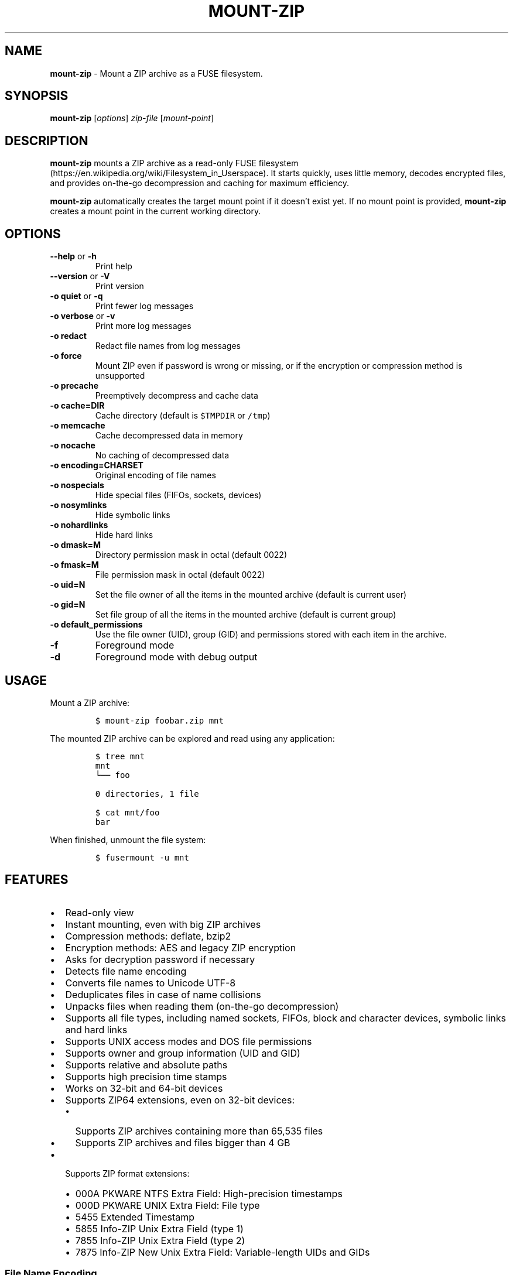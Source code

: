 '\" t
.\" Automatically generated by Pandoc 3.1.3
.\"
.\" Define V font for inline verbatim, using C font in formats
.\" that render this, and otherwise B font.
.ie "\f[CB]x\f[]"x" \{\
. ftr V B
. ftr VI BI
. ftr VB B
. ftr VBI BI
.\}
.el \{\
. ftr V CR
. ftr VI CI
. ftr VB CB
. ftr VBI CBI
.\}
.TH "MOUNT-ZIP" "1" "February 2025" "mount-zip 1.8" "User Manual"
.hy
.SH NAME
.PP
\f[B]mount-zip\f[R] - Mount a ZIP archive as a FUSE filesystem.
.SH SYNOPSIS
.PP
\f[B]mount-zip\f[R] [\f[I]options\f[R]] \f[I]zip-file\f[R]
[\f[I]mount-point\f[R]]
.SH DESCRIPTION
.PP
\f[B]mount-zip\f[R] mounts a ZIP archive as a read-only FUSE
filesystem (https://en.wikipedia.org/wiki/Filesystem_in_Userspace).
It starts quickly, uses little memory, decodes encrypted files, and
provides on-the-go decompression and caching for maximum efficiency.
.PP
\f[B]mount-zip\f[R] automatically creates the target mount point if it
doesn\[cq]t exist yet.
If no mount point is provided, \f[B]mount-zip\f[R] creates a mount point
in the current working directory.
.SH OPTIONS
.TP
\f[B]--help\f[R] or \f[B]-h\f[R]
Print help
.TP
\f[B]--version\f[R] or \f[B]-V\f[R]
Print version
.TP
\f[B]-o quiet\f[R] or \f[B]-q\f[R]
Print fewer log messages
.TP
\f[B]-o verbose\f[R] or \f[B]-v\f[R]
Print more log messages
.TP
\f[B]-o redact\f[R]
Redact file names from log messages
.TP
\f[B]-o force\f[R]
Mount ZIP even if password is wrong or missing, or if the encryption or
compression method is unsupported
.TP
\f[B]-o precache\f[R]
Preemptively decompress and cache data
.TP
\f[B]-o cache=DIR\f[R]
Cache directory (default is \f[V]$TMPDIR\f[R] or \f[V]/tmp\f[R])
.TP
\f[B]-o memcache\f[R]
Cache decompressed data in memory
.TP
\f[B]-o nocache\f[R]
No caching of decompressed data
.TP
\f[B]-o encoding=CHARSET\f[R]
Original encoding of file names
.TP
\f[B]-o nospecials\f[R]
Hide special files (FIFOs, sockets, devices)
.TP
\f[B]-o nosymlinks\f[R]
Hide symbolic links
.TP
\f[B]-o nohardlinks\f[R]
Hide hard links
.TP
\f[B]-o dmask=M\f[R]
Directory permission mask in octal (default 0022)
.TP
\f[B]-o fmask=M\f[R]
File permission mask in octal (default 0022)
.TP
\f[B]-o uid=N\f[R]
Set the file owner of all the items in the mounted archive (default is
current user)
.TP
\f[B]-o gid=N\f[R]
Set file group of all the items in the mounted archive (default is
current group)
.TP
\f[B]-o default_permissions\f[R]
Use the file owner (UID), group (GID) and permissions stored with each
item in the archive.
.TP
\f[B]-f\f[R]
Foreground mode
.TP
\f[B]-d\f[R]
Foreground mode with debug output
.SH USAGE
.PP
Mount a ZIP archive:
.IP
.nf
\f[C]
$ mount-zip foobar.zip mnt
\f[R]
.fi
.PP
The mounted ZIP archive can be explored and read using any application:
.IP
.nf
\f[C]
$ tree mnt
mnt
└── foo

0 directories, 1 file

$ cat mnt/foo
bar
\f[R]
.fi
.PP
When finished, unmount the file system:
.IP
.nf
\f[C]
$ fusermount -u mnt
\f[R]
.fi
.SH FEATURES
.IP \[bu] 2
Read-only view
.IP \[bu] 2
Instant mounting, even with big ZIP archives
.IP \[bu] 2
Compression methods: deflate, bzip2
.IP \[bu] 2
Encryption methods: AES and legacy ZIP encryption
.IP \[bu] 2
Asks for decryption password if necessary
.IP \[bu] 2
Detects file name encoding
.IP \[bu] 2
Converts file names to Unicode UTF-8
.IP \[bu] 2
Deduplicates files in case of name collisions
.IP \[bu] 2
Unpacks files when reading them (on-the-go decompression)
.IP \[bu] 2
Supports all file types, including named sockets, FIFOs, block and
character devices, symbolic links and hard links
.IP \[bu] 2
Supports UNIX access modes and DOS file permissions
.IP \[bu] 2
Supports owner and group information (UID and GID)
.IP \[bu] 2
Supports relative and absolute paths
.IP \[bu] 2
Supports high precision time stamps
.IP \[bu] 2
Works on 32-bit and 64-bit devices
.IP \[bu] 2
Supports ZIP64 extensions, even on 32-bit devices:
.RS 2
.IP \[bu] 2
Supports ZIP archives containing more than 65,535 files
.IP \[bu] 2
Supports ZIP archives and files bigger than 4 GB
.RE
.IP \[bu] 2
Supports ZIP format extensions:
.RS 2
.IP \[bu] 2
000A PKWARE NTFS Extra Field: High-precision timestamps
.IP \[bu] 2
000D PKWARE UNIX Extra Field: File type
.IP \[bu] 2
5455 Extended Timestamp
.IP \[bu] 2
5855 Info-ZIP Unix Extra Field (type 1)
.IP \[bu] 2
7855 Info-ZIP Unix Extra Field (type 2)
.IP \[bu] 2
7875 Info-ZIP New Unix Extra Field: Variable-length UIDs and GIDs
.RE
.SS File Name Encoding
.PP
\f[B]mount-zip\f[R] is fully Unicode compliant.
It converts the file names stored in the ZIP archive from their original
encoding to UTF-8.
.PP
In order to interpret these file names correctly, \f[B]mount-zip\f[R]
needs to determine their original encoding.
By default \f[B]mount-zip\f[R] tries to guess this encoding using the
detection feature provided by the ICU library.
It can automatically recognize the following encodings:
.IP \[bu] 2
UTF-8
.IP \[bu] 2
CP437
.IP \[bu] 2
Shift JIS
.IP \[bu] 2
Big5
.IP \[bu] 2
EUC-JP
.IP \[bu] 2
EUC-KR
.IP \[bu] 2
GB18030
.IP \[bu] 2
ISO-2022-CN
.IP \[bu] 2
ISO-2022-JP
.IP \[bu] 2
ISO-2022-KR
.IP \[bu] 2
KOI8-R
.PP
For example, when mounting a ZIP containing a Shift JIS-encoded file
name, the encoding is correctly detected:
.IP
.nf
\f[C]
$ mount-zip sjis-filename.zip mnt

$ tree mnt
mnt
└── 新しいテキスト ドキュメント.txt

0 directories, 1 file
\f[R]
.fi
.PP
This system is not foolproof, and doesn\[cq]t recognize a number of
popular encodings.
For example, when mounting a ZIP containing file names encoded in CP866,
they are interpreted as CP437 and rendered as
Mojibake (https://en.wikipedia.org/wiki/Mojibake):
.IP
.nf
\f[C]
$ mount-zip cp866.zip mnt

$ tree mnt
mnt
├── äáΓá
└── ÆÑ¬ßΓ«óδ⌐ ñ«¬π¼Ñ¡Γ.txt

0 directories, 2 files
\f[R]
.fi
.PP
In this case, the user needs to explicitly specify the original file
name encoding using the \f[V]-o encoding\f[R] mount option:
.IP
.nf
\f[C]
$ mount-zip -o encoding=cp866 cp866.zip mnt

$ tree mnt
mnt
├── Дата
└── Текстовый документ.txt

0 directories, 2 files
\f[R]
.fi
.SS Name Deduplication
.PP
In case of name collision, \f[B]mount-zip\f[R] adds a number to
deduplicate the conflicting file name:
.IP
.nf
\f[C]
$ unzip -l file-dir-same-name.zip
  Length      Date    Time    Name
---------  ---------- -----   ----
       25  2021-10-29 14:22   pet/cat
       21  2021-10-29 14:22   pet
       30  2021-10-29 14:22   pet/cat/fish
        0  2021-10-29 14:22   pet/cat/fish/
       26  2021-10-29 14:22   pet/cat
       22  2021-10-29 14:22   pet
       31  2021-10-29 14:22   pet/cat/fish
---------                     -------
      155                     7 files

$ mount-zip file-dir-same-name.zip mnt

$ tree -F mnt
mnt
├── pet/
│\ \  ├── cat/
│\ \  │\ \  ├── fish/
│\ \  │\ \  ├── fish (1)
│\ \  │\ \  └── fish (2)
│\ \  ├── cat (1)
│\ \  └── cat (2)
├── pet (1)
└── pet (2)

3 directories, 6 files
\f[R]
.fi
.PP
Directories are never renamed.
If a file name is colliding with a directory name, the file is the one
getting renamed.
.SS Encrypted Archives
.PP
\f[B]mount-zip\f[R] supports encrypted ZIP archives.
It understand both the legacy ZIP encryption scheme, and the more recent
AES encryption schemes.
.PP
When \f[B]mount-zip\f[R] finds an encrypted file while mounting a ZIP
archive, it asks for a password.
If the given password does not decrypt the file, then
\f[B]mount-zip\f[R] refuses to mount the ZIP archive and returns an
error:
.IP
.nf
\f[C]
$ unzip -l different-encryptions.zip
Archive:  different-encryptions.zip
  Length      Date    Time    Name
---------  ---------- -----   ----
       23  2020-08-28 15:22   ClearText.txt
       32  2020-08-28 15:23   Encrypted AES-128.txt
       32  2020-08-28 15:23   Encrypted AES-192.txt
       32  2020-08-28 15:23   Encrypted AES-256.txt
       34  2020-08-28 15:23   Encrypted ZipCrypto.txt
---------                     -------
      153                     5 files

$ mount-zip different-encryptions.zip mnt
Need password for File [1] \[aq]/Encrypted AES-128.txt\[aq]
Password > Got it!
Use the -o force option to mount an encrypted ZIP with a wrong password
Cannot open File [1] \[aq]/Encrypted AES-128.txt\[aq]: Wrong password provided
\f[R]
.fi
.PP
Providing the correct password allows \f[B]mount-zip\f[R] to mount the
ZIP archive and decode the files:
.IP
.nf
\f[C]
$ mount-zip different-encryptions.zip mnt
Need password for File [1] \[aq]/Encrypted AES-128.txt\[aq]
Password > Got it!
Password is Ok

$ tree mnt
mnt
├── ClearText.txt
├── Encrypted AES-128.txt
├── Encrypted AES-192.txt
├── Encrypted AES-256.txt
└── Encrypted ZipCrypto.txt

0 directories, 5 files

$ md5sum mnt/*
7a542815e2c51837b3d8a8b2ebf36490  mnt/ClearText.txt
07c4edd2a55c9d5614457a21fb40aa56  mnt/Encrypted AES-128.txt
e48d57930ef96ff2ad45867202d3250d  mnt/Encrypted AES-192.txt
ca5e064a0835d186f2f6326f88a7078f  mnt/Encrypted AES-256.txt
275e8c5aed7e7ce2f32dd1e5e9ee4a5b  mnt/Encrypted ZipCrypto.txt

$ cat mnt/*
This is not encrypted.
This is encrypted with AES-128.
This is encrypted with AES-192.
This is encrypted with AES-256.
This is encrypted with ZipCrypto.
\f[R]
.fi
.PP
You can force \f[B]mount-zip\f[R] to mount an encrypted ZIP even without
providing the right password by using the \f[V]-o force\f[R] option:
.IP
.nf
\f[C]
$ mount-zip -o force different-encryptions.zip mnt
Need password for File [1] \[aq]/Encrypted AES-128.txt\[aq]
Password > Got it!
Continuing despite wrong password because of -o force option
\f[R]
.fi
.PP
In this case, the files can be listed, but trying to open an encrypted
file for which the given password doesn\[cq]t work results in an I/O
error:
.IP
.nf
\f[C]
$ tree mnt
mnt
├── ClearText.txt
├── Encrypted AES-128.txt
├── Encrypted AES-192.txt
├── Encrypted AES-256.txt
└── Encrypted ZipCrypto.txt

0 directories, 5 files

$ md5sum mnt/*
7a542815e2c51837b3d8a8b2ebf36490  mnt/ClearText.txt
md5sum: \[aq]mnt/Encrypted AES-128.txt\[aq]: Input/output error
md5sum: \[aq]mnt/Encrypted AES-192.txt\[aq]: Input/output error
md5sum: \[aq]mnt/Encrypted AES-256.txt\[aq]: Input/output error
md5sum: \[aq]mnt/Encrypted ZipCrypto.txt\[aq]: Input/output error

$ cat mnt/*
This is not encrypted.
cat: \[aq]mnt/Encrypted AES-128.txt\[aq]: Input/output error
cat: \[aq]mnt/Encrypted AES-192.txt\[aq]: Input/output error
cat: \[aq]mnt/Encrypted AES-256.txt\[aq]: Input/output error
cat: \[aq]mnt/Encrypted ZipCrypto.txt\[aq]: Input/output error
\f[R]
.fi
.PP
For security reasons, \f[B]mount-zip\f[R] doesn\[cq]t allow the password
to be specified on the command line.
However, it is possible to pipe the password to
\f[B]mount-zip\f[R]\[cq]s standard input:
.IP
.nf
\f[C]
$ echo password | mount-zip different-encryptions.zip mnt
Need password for File [1] \[aq]/Encrypted AES-128.txt\[aq]
Password is Ok
\f[R]
.fi
.SS Symbolic links
.PP
\f[B]mount-zip\f[R] shows symbolic links recorded in the ZIP archive:
.IP
.nf
\f[C]
$ mount-zip symlink.zip mnt

$ tree mnt
mnt
├── date
└── symlink -> ../tmp/date
\f[R]
.fi
.PP
Note that symbolic links can refer to files located outside the mounted
ZIP archive.
In some circumstances, these links could pose a security risk.
.PP
Symbolic links can be suppressed with the \f[V]-o nosymlinks\f[R]
option:
.IP
.nf
\f[C]
$ mount-zip -o nosymlinks symlink.zip mnt
Skipped Symlink [1] \[aq]/symlink\[aq]

2021-10-28 20:05:01 laptop \[ti]/mount-zip/tests/blackbox/data (intrusive)
$ tree mnt
mnt
└── date

0 directories, 1 file
\f[R]
.fi
.SS Special Files
.PP
\f[B]mount-zip\f[R] shows special files (sockets, FIFOs or pipes,
character and block devices) recorded in the ZIP archive:
.IP
.nf
\f[C]
$ mount-zip -o default_permissions pkware-specials.zip mnt

$ ls -n mnt
brw-rw---- 1    0    6 8, 1 Aug  3  2019 block
crw--w---- 1    0    5 4, 0 Aug  3  2019 char
prw-r--r-- 1 1000 1000    0 Aug 15  2019 fifo
-rw-r--r-- 3 1000 1000   32 Aug  9  2019 regular
srw------- 1 1000 1000    0 Aug  3  2019 socket
lrwxrwxrwx 1 1000 1000    7 Aug  3  2019 symlink -> regular
lrwxrwxrwx 1 1000 1000    7 Aug 25  2019 symlink2 -> regular
-rw-r--r-- 3 1000 1000   32 Aug  9  2019 z-hardlink1
-rw-r--r-- 3 1000 1000   32 Aug  9  2019 z-hardlink2
brw-rw---- 1    0    6 8, 1 Aug  3  2019 z-hardlink-block
crw--w---- 1    0    5 4, 0 Aug  3  2019 z-hardlink-char
prw-r--r-- 1 1000 1000    0 Aug 15  2019 z-hardlink-fifo
srw------- 1 1000 1000    0 Aug  3  2019 z-hardlink-socket
lrwxrwxrwx 1 1000 1000    7 Aug  3  2019 z-hardlink-symlink -> regular
\f[R]
.fi
.PP
Special files can be suppressed with the \f[V]-o nospecials\f[R] option:
.IP
.nf
\f[C]
$ mount-zip -o default_permissions -o nospecials pkware-specials.zip mnt
Skipped Block Device [0] \[aq]/block\[aq]
Skipped Character Device [1] \[aq]/char\[aq]
Skipped Pipe [2] \[aq]/fifo\[aq]
Skipped Socket [4] \[aq]/socket\[aq]
Skipped Block Device [7] \[aq]/z-hardlink-block\[aq]
Skipped Character Device [8] \[aq]/z-hardlink-char\[aq]
Skipped Pipe [9] \[aq]/z-hardlink-fifo\[aq]
Skipped Socket [10] \[aq]/z-hardlink-socket\[aq]

$ ls -n mnt
-rw-r--r-- 3 1000 1000 32 Aug  9  2019 regular
lrwxrwxrwx 1 1000 1000  7 Aug  3  2019 symlink -> regular
lrwxrwxrwx 1 1000 1000  7 Aug 25  2019 symlink2 -> regular
-rw-r--r-- 3 1000 1000 32 Aug  9  2019 z-hardlink1
-rw-r--r-- 3 1000 1000 32 Aug  9  2019 z-hardlink2
lrwxrwxrwx 1 1000 1000  7 Aug  3  2019 z-hardlink-symlink -> regular
\f[R]
.fi
.SS Hard Links
.PP
\f[B]mount-zip\f[R] shows hard links recorded in the ZIP archive.
.PP
In this example, the three file entries \f[V]0regular\f[R],
\f[V]hlink1\f[R] and \f[V]hlink2\f[R] point to the same inode number (2)
and their reference count is 3:
.IP
.nf
\f[C]
$ mount-zip hlink-chain.zip mnt

$ ls -ni mnt
2 -rw-r--r-- 3 0 0 10 Aug 14  2019 0regular
2 -rw-r--r-- 3 0 0 10 Aug 14  2019 hlink1
2 -rw-r--r-- 3 0 0 10 Aug 14  2019 hlink2

$ md5sum mnt/*
e09c80c42fda55f9d992e59ca6b3307d  mnt/0regular
e09c80c42fda55f9d992e59ca6b3307d  mnt/hlink1
e09c80c42fda55f9d992e59ca6b3307d  mnt/hlink2
\f[R]
.fi
.PP
Some tools can use the inode number to detect duplicated hard links.
In this example, \f[V]du\f[R] only counts the size of the inode (2)
once, even though there are three file entries pointing to it, and only
reports 10 bytes instead of 30 bytes:
.IP
.nf
\f[C]
$ du -b mnt
10      mnt
\f[R]
.fi
.PP
Duplicated hard links can be suppressed with the
\f[V]-o nohardlinks\f[R] option:
.IP
.nf
\f[C]
$ mount-zip -o nohardlinks hlink-chain.zip mnt
mount-zip: Skipped File [1] \[aq]/hlink1\[aq]
mount-zip: Skipped File [2] \[aq]/hlink2\[aq]

$ ls -ni mnt
2 -rw-r--r-- 1 0 0 10 Aug 14  2019 0regular
\f[R]
.fi
.SS File Permissions
.PP
\f[B]mount-zip\f[R] can show the Unix file permissions and ownership
(UIDs and GIDs) as recorded in the ZIP archive when used with
\f[V]-o default_permissions\f[R]:
.IP
.nf
\f[C]
$ mount-zip -o default_permissions unix-perm.zip mnt

$ ls -n mnt
-rw-r----- 1 1000 1000 0 Jan  5  2014 640
-rw-r---w- 1 1000 1000 0 Jan  5  2014 642
-rw-rw-rw- 1 1000 1000 0 Jan  5  2014 666
-rwsrwsr-x 1 1000 1000 0 Jan  5  2014 6775
-rwxrwxrwx 1 1000 1000 0 Jan  5  2014 777

$ md5sum mnt/*
md5sum: mnt/640: Permission denied
md5sum: mnt/642: Permission denied
d41d8cd98f00b204e9800998ecf8427e  mnt/666
d41d8cd98f00b204e9800998ecf8427e  mnt/6775
d41d8cd98f00b204e9800998ecf8427e  mnt/777
\f[R]
.fi
.SS Smart Caching
.PP
\f[B]mount-zip\f[R] only does the minimum amount of work required to
serve the requested data.
When reading a compressed file, \f[B]mount-zip\f[R] only decompresses
enough data to serve the reading application.
This is called \f[I]lazy\f[R] or \f[I]on-the-go\f[R] decompression.
.PP
Accessing the beginning of a big compressed file is therefore
instantaneous:
.IP
.nf
\f[C]
$ mount-zip \[aq]Big One.zip\[aq] mnt

$ ls -lh mnt/
-rw-rw-r-- 1 root root 6.4G Mar 26  2020 \[aq]Big One.txt\[aq]

$ time head -4 \[aq]mnt/Big One.txt\[aq]
We\[aq]re going on a bear hunt.
We\[aq]re going to catch a big one.
What a beautiful day!
We\[aq]re not scared.

real    0m0.030s
user    0m0.015s
sys     0m0.014s
\f[R]
.fi
.PP
\f[B]mount-zip\f[R] generally avoids caching decompressed data.
If you read a compressed file several times, it is getting decompressed
each time:
.IP
.nf
\f[C]
$ dd if=\[aq]mnt/Big One.txt\[aq] of=/dev/null status=progress
6777995272 bytes (6.8 GB, 6.3 GiB) copied, 24.9395 s, 272 MB/s

$ dd if=\[aq]mnt/Big One.txt\[aq] of=/dev/null status=progress
6777995272 bytes (6.8 GB, 6.3 GiB) copied, 24.961 s, 272 MB/s
\f[R]
.fi
.PP
But \f[B]mount-zip\f[R] will start caching a file if it detects that
this file is getting read in a non-sequential way (ie the reading
application starts jumping to different positions of the file).
.PP
For example, \f[V]tail\f[R] jumps to the end of the file.
The first time this happens, \f[B]mount-zip\f[R] decompresses the whole
file and caches the decompressed data (in about 13 seconds in this
instance):
.IP
.nf
\f[C]
$ time tail -1 \[aq]mnt/Big One.txt\[aq]
The End

real    0m12.631s
user    0m0.024s
sys     0m0.656s
\f[R]
.fi
.PP
A subsequent call to \f[V]tail\f[R] is instantaneous, because
\f[B]mount-zip\f[R] has now cached the decompressed data:
.IP
.nf
\f[C]
$ time tail -1 \[aq]mnt/Big One.txt\[aq]
The End

real    0m0.032s
user    0m0.018s
sys     0m0.018s
\f[R]
.fi
.PP
Decompressed data is cached in a temporary file located in the cache
directory (\f[V]$TMPDIR\f[R] or \f[V]/tmp\f[R] by default).
The cache directory can be changed with the \f[V]-o cache=DIR\f[R]
option.
The cache file is only created if necessary, and automatically deleted
when the ZIP is unmounted.
.PP
Alternatively, the \f[V]-o memcache\f[R] option caches the decompressed
data in memory.
Be cautious with this option since it can cause \f[B]mount-zip\f[R] to
use a lot of memory.
.PP
You can preemtively cache data at mount time by using the
\f[V]-o precache\f[R] option.
The cost of decompression in incurred upfront, and this ensures that any
subsequent access to the mounted data is fast.
.PP
If \f[B]mount-zip\f[R] cannot create and expand the cache file, or if it
was passed the \f[V]-o nocache\f[R] option, it will do its best using a
small rolling buffer in memory.
However, some data access patterns might then result in poor
performance, especially if \f[B]mount-zip\f[R] has to repeatedly extract
the same file.
.SH PERFORMANCE
.PP
\f[B]mount-zip\f[R] works well with large archives containing many
files.
For example on my laptop, a ZIP archive containing more than 70,000
files is mounted in half a second:
.IP
.nf
\f[C]
$ ls -lh linux-5.14.15.zip
-rw-r--r-- 1 fdegros primarygroup 231M Oct 28 15:48 linux-5.14.15.zip

$ time mount-zip linux-5.14.15.zip mnt

real    0m0.561s
user    0m0.344s
sys     0m0.212s

$ tree mnt
mnt
└── linux-5.14.15
    ├── arch
\&...

4817 directories, 72539 files

$ du -sh mnt
1.1G    mnt
\f[R]
.fi
.PP
The full contents of this mounted ZIP, totalling 1.1 GB, can be
extracted with \f[V]cp -R\f[R] in 14 seconds:
.IP
.nf
\f[C]
$ time cp -R mnt out

real    0m13.810s
user    0m0.605s
sys     0m5.356s
\f[R]
.fi
.PP
For comparison, \f[V]unzip\f[R] extracts the contents of the same ZIP in
8.5 seconds:
.IP
.nf
\f[C]
$ time unzip -q -d out linux-5.14.15.zip

real    0m8.411s
user    0m6.067s
sys     0m2.270s
\f[R]
.fi
.PP
Mounting an 8-GB ZIP containing only a few files is instantaneous:
.IP
.nf
\f[C]
$ ls -lh bru.zip
-rw-r----- 1 fdegros primarygroup 7.9G Sep  2 22:37 bru.zip

$ time mount-zip bru.zip mnt

real    0m0.033s
user    0m0.018s
sys     0m0.011s

$ tree -h mnt
mnt
├── [2.0M]  bios
├── [ 25G]  disk
└── [ 64M]  tools

0 directories, 3 files
\f[R]
.fi
.PP
Decompressing and reading the 25-GB file from this mounted ZIP takes
less than two minutes:
.IP
.nf
\f[C]
$ dd if=mnt/disk of=/dev/null status=progress
26843545600 bytes (27 GB, 25 GiB) copied, 104.586 s, 257 MB/s
\f[R]
.fi
.PP
There is no lag when opening and reading the file, and only a moderate
amount of memory is used.
The file is getting lazily decompressed by \f[B]mount-zip\f[R] as it is
getting read by the \f[V]dd\f[R] program.
.SH LOG MESSAGES
.PP
\f[B]mount-zip\f[R] records log messages into
\f[V]/var/log/user.log\f[R].
They can help troubleshooting issues, especially if you are facing I/O
errors when reading files from the mounted ZIP.
.PP
To read \f[B]mount-zip\f[R]\[cq]s log messages:
.IP
.nf
\f[C]
$ grep mount-zip /var/log/user.log | less -S
\f[R]
.fi
.PP
To follow \f[B]mount-zip\f[R]\[cq]s log messages as they are being
written:
.IP
.nf
\f[C]
$ tail -F /var/log/user.log | grep mount-zip
\f[R]
.fi
.PP
Alternatively, you can run \f[B]mount-zip\f[R] in foreground mode with
the \f[V]-f\f[R] option and read all the log messages on the terminal.
.PP
By default, \f[B]mount-zip\f[R] writes INFO and ERROR messages.
You can decrease the logging level to just ERROR messages with the
\f[V]-o quiet\f[R] option.
Or you can increase the logging level to include DEBUG messages with the
\f[V]-o verbose\f[R] option:
.IP
.nf
\f[C]
$ mount-zip -f -o verbose foobar.zip mnt
Indexing \[aq]foobar.zip\[aq]...
Allocating 16 buckets
Detected encoding UTF-8 with 15% confidence
Indexed \[aq]foobar.zip\[aq] in 0 ms
Mounted \[aq]foobar.zip\[aq] on \[aq]mnt\[aq] in 2 ms
Reader 1: Opened File [0]
Reader 1: Closed
Unmounting \[aq]foobar.zip\[aq] from \[aq]mnt\[aq]...
Unmounted \[aq]foobar.zip\[aq] in 0 ms
\f[R]
.fi
.PP
To prevent file names from being recorded in \f[B]mount-zip\f[R]\[cq]s
log messages, use the \f[V]-o redact\f[R] option:
.IP
.nf
\f[C]
$ mount-zip -f -o verbose -o redact bad-crc.zip mnt
Indexing (redacted)...
Allocating 16 buckets
Indexed (redacted) in 0 ms
Mounted (redacted) on (redacted) in 2 ms
Reader 1: Opened File [0]
Cannot read (redacted): Cannot read file: CRC error
Reader 1: Closed
Unmounting (redacted) from (redacted)...
Unmounted (redacted) in 0 ms
\f[R]
.fi
.SH RETURN VALUE
.PP
\f[B]mount-zip\f[R] returns distinct error codes for different error
conditions related the ZIP archive itself:
.TP
\f[B]0\f[R]
Success.
.TP
\f[B]1\f[R]
Generic error code for: missing argument, unknown option, unknown file
name encoding, mount point cannot be created, mount point is not empty,
etc.
.TP
\f[B]11\f[R]
The archive is a multipart ZIP.
.TP
\f[B]15\f[R]
\f[B]mount-zip\f[R] cannot read the ZIP archive.
.TP
\f[B]19\f[R]
\f[B]mount-zip\f[R] cannot find the ZIP archive.
.TP
\f[B]21\f[R]
\f[B]mount-zip\f[R] cannot open the ZIP archive.
.TP
\f[B]23\f[R]
Zlib data error.
This is probably the sign of a wrong password.
Use \f[V]-o force\f[R] to bypass the password verification.
.TP
\f[B]26\f[R]
Unsupported compression method.
Use \f[V]-o force\f[R] to bypass the compression method verification.
.TP
\f[B]29\f[R]
The archive is not recognized as a valid ZIP.
.TP
\f[B]31\f[R]
The ZIP archive has an inconsistent structure.
.TP
\f[B]34\f[R]
Unsupported encryption method.
Use \f[V]-o force\f[R] to bypass the encryption method verification.
.TP
\f[B]36\f[R]
Needs password.
The ZIP archive contains an encrypted file, but no password was
provided.
Use \f[V]-o force\f[R] to bypass the password verification.
.TP
\f[B]37\f[R]
Wrong password.
The ZIP archive contains an encrypted file, and the provided password
does not decrypt it.
Use \f[V]-o force\f[R] to bypass the password verification.
.TP
\f[B]45\f[R]
Possibly truncated or corrupted ZIP archive, as detected by
\f[B]libzip\f[R] 1.11 or higher.
.SH PROJECT HISTORY
.PP
\f[B]mount-zip\f[R] started as a fork of \f[B]fuse-zip\f[R].
.PP
The original \f[B]fuse-zip\f[R] project was created in 2008 by Alexander
Galanin (http://galanin.nnov.ru/~al/) and is available on
Bitbucket (https://bitbucket.org/agalanin/fuse-zip).
.PP
The \f[B]mount-zip\f[R] project was then forked from \f[B]fuse-zip\f[R]
in 2021 and further developed by François
Degros (https://github.com/fdegros).
The ability to write and modify ZIP archives has been removed, but a
number of optimisations and features have been added:
.PP
.TS
tab(@);
l c c.
T{
Feature
T}@T{
mount-zip
T}@T{
fuse-zip
T}
_
T{
Read-Write Mode
T}@T{
❌
T}@T{
✅
T}
T{
Read-Only Mode
T}@T{
✅
T}@T{
✅
T}
T{
Shows Symbolic Links
T}@T{
✅
T}@T{
✅
T}
T{
Shows Hard Links
T}@T{
✅
T}@T{
✅
T}
T{
Shows Special Files
T}@T{
✅
T}@T{
✅
T}
T{
Shows Precise Timestamps
T}@T{
✅
T}@T{
✅
T}
T{
Random Access
T}@T{
✅
T}@T{
✅
T}
T{
Can Cache Data in Memory
T}@T{
✅
T}@T{
✅
T}
T{
Can Cache Data in Temp File
T}@T{
✅
T}@T{
❌
T}
T{
Smart Caching
T}@T{
✅
T}@T{
❌
T}
T{
Decompresses Data Lazily
T}@T{
✅
T}@T{
❌
T}
T{
Handles Huge Files
T}@T{
✅
T}@T{
❌
T}
T{
Decrypts Encrypted Files
T}@T{
✅
T}@T{
❌
T}
T{
Detects Name Encoding
T}@T{
✅
T}@T{
❌
T}
T{
Deduplicates Names
T}@T{
✅
T}@T{
❌
T}
T{
Can Hide Symlinks
T}@T{
✅
T}@T{
❌
T}
T{
Can Hide Hard Links
T}@T{
✅
T}@T{
❌
T}
T{
Can Hide Special Files
T}@T{
✅
T}@T{
❌
T}
T{
Can Redact Log Messages
T}@T{
✅
T}@T{
❌
T}
T{
Can use FUSE 3
T}@T{
✅
T}@T{
❌
T}
T{
Returns Distinct Error Codes
T}@T{
✅
T}@T{
❌
T}
.TE
.SH AUTHORS
.IP \[bu] 2
François Degros (https://github.com/fdegros)
.IP \[bu] 2
Alexander Galanin (http://galanin.nnov.ru/~al/)
.SH LICENSE
.PP
\f[B]mount-zip\f[R] is released under the GNU General Public License
Version 3 or later.
.SH SEE ALSO
.PP
fuse-zip(1), fusermount(1), fuse(8), umount(8)
